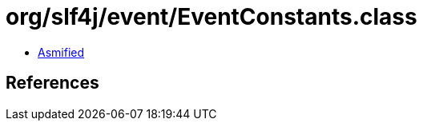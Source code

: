 = org/slf4j/event/EventConstants.class

 - link:EventConstants-asmified.java[Asmified]

== References

